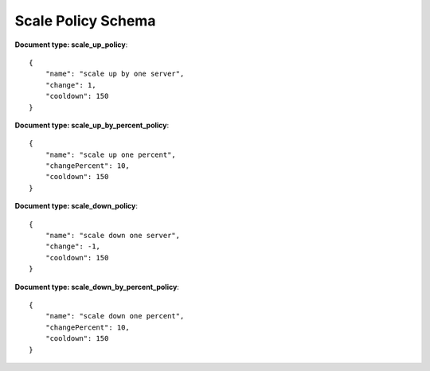 ====================
Scale Policy Schema
====================

**Document type: scale_up_policy**::

    {
        "name": "scale up by one server",
        "change": 1,
        "cooldown": 150
    }

**Document type: scale_up_by_percent_policy**::

    {
        "name": "scale up one percent",
        "changePercent": 10,
        "cooldown": 150
    }

**Document type: scale_down_policy**::

    {
        "name": "scale down one server",
        "change": -1,
        "cooldown": 150
    }

**Document type: scale_down_by_percent_policy**::

    {
        "name": "scale down one percent",
        "changePercent": 10,
        "cooldown": 150
    }